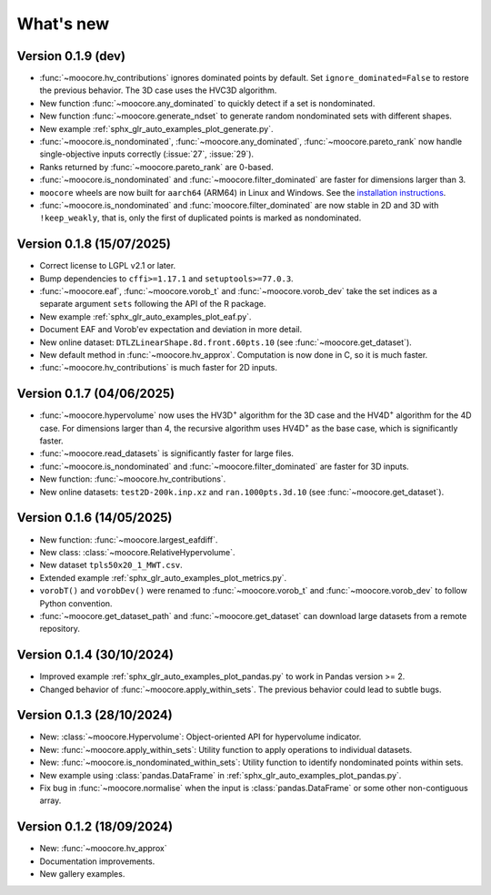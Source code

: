 .. _whatsnew:

**********
What's new
**********

Version 0.1.9 (dev)
-------------------

- :func:`~moocore.hv_contributions` ignores dominated points by default.
  Set ``ignore_dominated=False`` to restore the previous behavior.
  The 3D case uses the HVC3D algorithm.
- New function :func:`~moocore.any_dominated` to quickly detect if a set is
  nondominated.
- New function :func:`~moocore.generate_ndset` to generate random nondominated
  sets with different shapes.
- New example :ref:`sphx_glr_auto_examples_plot_generate.py`.
- :func:`~moocore.is_nondominated`, :func:`~moocore.any_dominated`,
  :func:`~moocore.pareto_rank` now handle single-objective inputs correctly (:issue:`27`, :issue:`29`).
- Ranks returned by :func:`~moocore.pareto_rank` are 0-based.
- :func:`~moocore.is_nondominated` and :func:`~moocore.filter_dominated` are faster for dimensions larger than 3.
- ``moocore`` wheels are now built for ``aarch64`` (ARM64) in Linux and Windows.
  See the `installation instructions <https://github.com/multi-objective/moocore/tree/main/python#install>`_.
- :func:`~moocore.is_nondominated` and :func:`moocore.filter_dominated` are now stable in 2D and 3D with ``!keep_weakly``, that is, only the first of duplicated points is marked as nondominated.


Version 0.1.8 (15/07/2025)
--------------------------

- Correct license to LGPL v2.1 or later.
- Bump dependencies to ``cffi>=1.17.1`` and ``setuptools>=77.0.3``.
- :func:`~moocore.eaf`, :func:`~moocore.vorob_t` and :func:`~moocore.vorob_dev`
  take the set indices as a separate argument ``sets`` following the API of the
  R package.
- New example :ref:`sphx_glr_auto_examples_plot_eaf.py`.
- Document EAF and Vorob'ev expectation and deviation in more detail.
- New online dataset: ``DTLZLinearShape.8d.front.60pts.10`` (see :func:`~moocore.get_dataset`).
- New default method in :func:`~moocore.hv_approx`. Computation is now done in C, so it is much faster.
- :func:`~moocore.hv_contributions` is much faster for 2D inputs.

Version 0.1.7 (04/06/2025)
--------------------------

- :func:`~moocore.hypervolume` now uses the HV3D\ :sup:`+` algorithm for the 3D case and the HV4D\ :sup:`+` algorithm for the 4D case.
  For dimensions larger than 4, the recursive algorithm uses HV4D\ :sup:`+` as the base case, which is significantly faster.
- :func:`~moocore.read_datasets` is significantly faster for large files.
- :func:`~moocore.is_nondominated` and :func:`~moocore.filter_dominated` are
  faster for 3D inputs.
- New function: :func:`~moocore.hv_contributions`.
- New online datasets: ``test2D-200k.inp.xz`` and ``ran.1000pts.3d.10`` (see
  :func:`~moocore.get_dataset`).

Version 0.1.6 (14/05/2025)
--------------------------

- New function: :func:`~moocore.largest_eafdiff`.
- New class: :class:`~moocore.RelativeHypervolume`.
- New dataset ``tpls50x20_1_MWT.csv``.
- Extended example :ref:`sphx_glr_auto_examples_plot_metrics.py`.
- ``vorobT()`` and ``vorobDev()`` were renamed to :func:`~moocore.vorob_t` and
  :func:`~moocore.vorob_dev` to follow Python convention.
- :func:`~moocore.get_dataset_path` and :func:`~moocore.get_dataset` can download large datasets from a remote repository.

Version 0.1.4 (30/10/2024)
--------------------------

- Improved example :ref:`sphx_glr_auto_examples_plot_pandas.py` to work in Pandas version >= 2.
- Changed behavior of :func:`~moocore.apply_within_sets`. The previous behavior could lead to subtle bugs.


Version 0.1.3 (28/10/2024)
--------------------------

- New: :class:`~moocore.Hypervolume`: Object-oriented API for hypervolume indicator.
- New: :func:`~moocore.apply_within_sets`: Utility function to apply operations to individual datasets.
- New: :func:`~moocore.is_nondominated_within_sets`: Utility function to identify nondominated points within sets.
- New example using :class:`pandas.DataFrame` in :ref:`sphx_glr_auto_examples_plot_pandas.py`.
- Fix bug in :func:`~moocore.normalise` when the input is :class:`pandas.DataFrame` or some other non-contiguous array.


Version 0.1.2 (18/09/2024)
--------------------------

- New: :func:`~moocore.hv_approx`
- Documentation improvements.
- New gallery examples.
